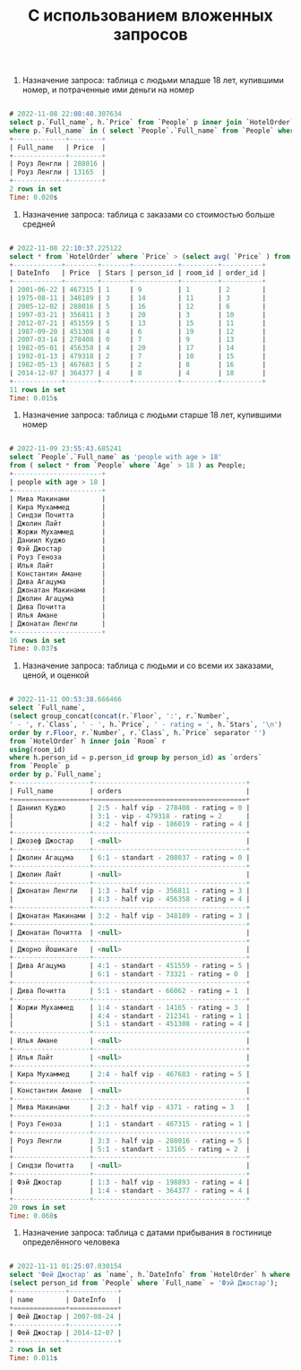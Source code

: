 #+title: С использованием вложенных запросов

1. Назначение запроса: таблица с людьми младше 18 лет, купившими номер, и потраченные ими деньги на номер

#+BEGIN_SRC sql

# 2022-11-08 22:08:40.307634
select p.`Full_name`, h.`Price` from `People` p inner join `HotelOrder` h using (person_id)
where p.`Full_name` in ( select `People`.`Full_name` from `People` where `Age` < 18 );
+-------------+--------+
| Full_name   | Price  |
+-------------+--------+
| Роуз Ленгли | 288016 |
| Роуз Ленгли | 13165  |
+-------------+--------+
2 rows in set
Time: 0.020s

#+END_SRC

2. Назначение запроса: таблица с заказами со стоимостью больше средней

#+BEGIN_SRC sql

# 2022-11-08 22:10:37.225122
select * from `HotelOrder` where `Price` > (select avg( `Price` ) from `HotelOrder`);
+------------+--------+-------+-----------+---------+----------+
| DateInfo   | Price  | Stars | person_id | room_id | order_id |
+------------+--------+-------+-----------+---------+----------+
| 2001-06-22 | 467315 | 1     | 9         | 1       | 2        |
| 1975-08-11 | 348189 | 3     | 14        | 11      | 3        |
| 2005-12-02 | 288016 | 5     | 16        | 12      | 6        |
| 1997-03-21 | 356811 | 3     | 20        | 3       | 10       |
| 2012-07-21 | 451559 | 5     | 13        | 15      | 11       |
| 1987-09-20 | 451308 | 4     | 6         | 19      | 12       |
| 2007-03-14 | 278408 | 0     | 7         | 9       | 13       |
| 1982-05-01 | 456358 | 4     | 20        | 17      | 14       |
| 1992-01-13 | 479318 | 2     | 7         | 10      | 15       |
| 1982-05-13 | 467683 | 5     | 2         | 8       | 16       |
| 2014-12-07 | 364377 | 4     | 8         | 4       | 18       |
+------------+--------+-------+-----------+---------+----------+
11 rows in set
Time: 0.015s

#+END_SRC

3. Назначение запроса: таблица с людьми старше 18 лет, купившими номер

#+BEGIN_SRC sql

# 2022-11-09 23:55:43.685241
select `People`.`Full_name` as 'people with age > 18'
from ( select * from `People` where `Age` > 18 ) as People;
+----------------------+
| people with age > 18 |
+----------------------+
| Мива Макинами        |
| Кира Мухаммед        |
| Синдзи Почитта       |
| Джолин Лайт          |
| Жоржи Мухаммед       |
| Даниил Куджо         |
| Фэй Джостар          |
| Роуз Геноза          |
| Илья Лайт            |
| Константин Амане     |
| Дива Агацума         |
| Джонатан Макинами    |
| Джолин Агацума       |
| Дива Почитта         |
| Илья Амане           |
| Джонатан Ленгли      |
+----------------------+
16 rows in set
Time: 0.037s

#+END_SRC

4. Назначение запроса: таблица с людьми и со всеми их заказами, ценой, и оценкой

#+BEGIN_SRC sql

# 2022-11-11 00:53:38.666466
select `Full_name`,
(select group_concat(concat(r.`Floor`, ':', r.`Number`,
' - ', r.`Class`, ' - ', h.`Price`, ' - rating = ', h.`Stars`, '\n')
order by r.Floor, r.`Number`, r.`Class`, h.`Price` separator '')
from `HotelOrder` h inner join `Room` r
using(room_id)
where h.person_id = p.person_id group by person_id) as `orders`
from `People` p
order by p.`Full_name`;
+-------------------+--------------------------------------+
| Full_name         | orders                               |
+===================+======================================+
| Даниил Куджо      | 2:5 - half vip - 278408 - rating = 0 |
|                   | 3:1 - vip - 479318 - rating = 2      |
|                   | 4:2 - half vip - 186019 - rating = 4 |
+-------------------+--------------------------------------+
| Джозеф Джостар    | <null>                               |
+-------------------+--------------------------------------+
| Джолин Агацума    | 6:1 - standart - 208037 - rating = 0 |
+-------------------+--------------------------------------+
| Джолин Лайт       | <null>                               |
+-------------------+--------------------------------------+
| Джонатан Ленгли   | 1:3 - half vip - 356811 - rating = 3 |
|                   | 4:3 - half vip - 456358 - rating = 4 |
+-------------------+--------------------------------------+
| Джонатан Макинами | 3:2 - half vip - 348189 - rating = 3 |
+-------------------+--------------------------------------+
| Джонатан Почитта  | <null>                               |
+-------------------+--------------------------------------+
| Джорно Йошикаге   | <null>                               |
+-------------------+--------------------------------------+
| Дива Агацума      | 4:1 - standart - 451559 - rating = 5 |
|                   | 6:1 - standart - 73321 - rating = 0  |
+-------------------+--------------------------------------+
| Дива Почитта      | 5:1 - standart - 66062 - rating = 1  |
+-------------------+--------------------------------------+
| Жоржи Мухаммед    | 1:4 - standart - 14165 - rating = 3  |
|                   | 4:4 - standart - 212341 - rating = 1 |
|                   | 5:1 - standart - 451308 - rating = 4 |
+-------------------+--------------------------------------+
| Илья Амане        | <null>                               |
+-------------------+--------------------------------------+
| Илья Лайт         | <null>                               |
+-------------------+--------------------------------------+
| Кира Мухаммед     | 2:4 - half vip - 467683 - rating = 5 |
+-------------------+--------------------------------------+
| Константин Амане  | <null>                               |
+-------------------+--------------------------------------+
| Мива Макинами     | 2:3 - half vip - 4371 - rating = 3   |
+-------------------+--------------------------------------+
| Роуз Геноза       | 1:1 - standart - 467315 - rating = 1 |
+-------------------+--------------------------------------+
| Роуз Ленгли       | 3:3 - half vip - 288016 - rating = 5 |
|                   | 5:1 - standart - 13165 - rating = 2  |
+-------------------+--------------------------------------+
| Синдзи Почитта    | <null>                               |
+-------------------+--------------------------------------+
| Фэй Джостар       | 1:3 - half vip - 198893 - rating = 4 |
|                   | 1:4 - standart - 364377 - rating = 4 |
+-------------------+--------------------------------------+
20 rows in set
Time: 0.068s

#+END_SRC

5. Назначение запроса: таблица с датами прибывания в гостинице определённого человека

#+BEGIN_SRC sql

# 2022-11-11 01:25:07.030154
select 'Фей Джостар' as `name`, h.`DateInfo` from `HotelOrder` h where h.person_id =
(select person_id from `People` where `Full_name` = 'Фэй Джостар');
+-------------+------------+
| name        | DateInfo   |
+=============+============+
| Фей Джостар | 2007-08-24 |
+-------------+------------+
| Фей Джостар | 2014-12-07 |
+-------------+------------+
2 rows in set
Time: 0.011s

#+END_SRC
